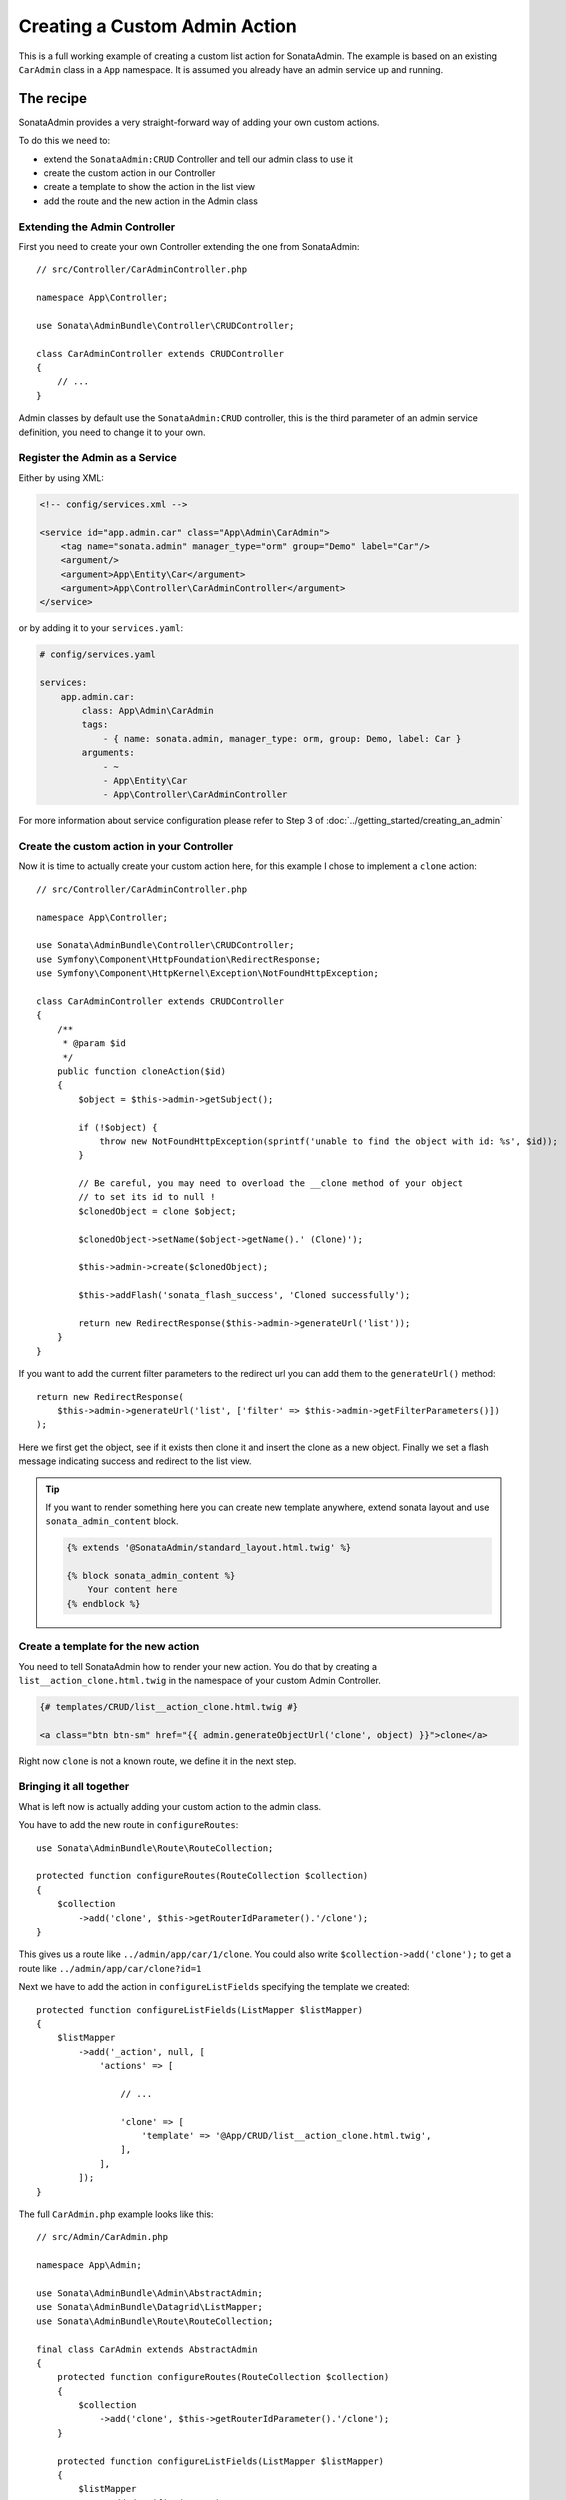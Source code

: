 Creating a Custom Admin Action
==============================

This is a full working example of creating a custom list action for SonataAdmin.
The example is based on an existing ``CarAdmin`` class in a ``App`` namespace.
It is assumed you already have an admin service up and running.

The recipe
----------

SonataAdmin provides a very straight-forward way of adding your own custom actions.

To do this we need to:

- extend the ``SonataAdmin:CRUD`` Controller and tell our admin class to use it
- create the custom action in our Controller
- create a template to show the action in the list view
- add the route and the new action in the Admin class

Extending the Admin Controller
^^^^^^^^^^^^^^^^^^^^^^^^^^^^^^

First you need to create your own Controller extending the one from SonataAdmin::

    // src/Controller/CarAdminController.php

    namespace App\Controller;

    use Sonata\AdminBundle\Controller\CRUDController;

    class CarAdminController extends CRUDController
    {
        // ...
    }

Admin classes by default use the ``SonataAdmin:CRUD`` controller, this is the third parameter
of an admin service definition, you need to change it to your own.

Register the Admin as a Service
^^^^^^^^^^^^^^^^^^^^^^^^^^^^^^^

Either by using XML:

.. code-block:: xml

        <!-- config/services.xml -->

        <service id="app.admin.car" class="App\Admin\CarAdmin">
            <tag name="sonata.admin" manager_type="orm" group="Demo" label="Car"/>
            <argument/>
            <argument>App\Entity\Car</argument>
            <argument>App\Controller\CarAdminController</argument>
        </service>

or by adding it to your ``services.yaml``:

.. code-block:: yaml

    # config/services.yaml

    services:
        app.admin.car:
            class: App\Admin\CarAdmin
            tags:
                - { name: sonata.admin, manager_type: orm, group: Demo, label: Car }
            arguments:
                - ~
                - App\Entity\Car
                - App\Controller\CarAdminController

For more information about service configuration please refer to Step 3 of :doc:`../getting_started/creating_an_admin`

Create the custom action in your Controller
^^^^^^^^^^^^^^^^^^^^^^^^^^^^^^^^^^^^^^^^^^^

Now it is time to actually create your custom action here, for this example I chose
to implement a ``clone`` action::

    // src/Controller/CarAdminController.php

    namespace App\Controller;

    use Sonata\AdminBundle\Controller\CRUDController;
    use Symfony\Component\HttpFoundation\RedirectResponse;
    use Symfony\Component\HttpKernel\Exception\NotFoundHttpException;

    class CarAdminController extends CRUDController
    {
        /**
         * @param $id
         */
        public function cloneAction($id)
        {
            $object = $this->admin->getSubject();

            if (!$object) {
                throw new NotFoundHttpException(sprintf('unable to find the object with id: %s', $id));
            }

            // Be careful, you may need to overload the __clone method of your object
            // to set its id to null !
            $clonedObject = clone $object;

            $clonedObject->setName($object->getName().' (Clone)');

            $this->admin->create($clonedObject);

            $this->addFlash('sonata_flash_success', 'Cloned successfully');

            return new RedirectResponse($this->admin->generateUrl('list'));
        }
    }

If you want to add the current filter parameters to the redirect url you can add them to the ``generateUrl()`` method::

    return new RedirectResponse(
        $this->admin->generateUrl('list', ['filter' => $this->admin->getFilterParameters()])
    );

Here we first get the object, see if it exists then clone it and insert the clone
as a new object. Finally we set a flash message indicating success and redirect to the list view.

.. tip::

    If you want to render something here you can create new template anywhere, extend sonata layout
    and use ``sonata_admin_content`` block.

    .. code-block:: html+jinja

        {% extends '@SonataAdmin/standard_layout.html.twig' %}

        {% block sonata_admin_content %}
            Your content here
        {% endblock %}

Create a template for the new action
^^^^^^^^^^^^^^^^^^^^^^^^^^^^^^^^^^^^

You need to tell SonataAdmin how to render your new action. You do that by
creating a ``list__action_clone.html.twig`` in the namespace of your custom
Admin Controller.

.. code-block:: html+jinja

    {# templates/CRUD/list__action_clone.html.twig #}

    <a class="btn btn-sm" href="{{ admin.generateObjectUrl('clone', object) }}">clone</a>

Right now ``clone`` is not a known route, we define it in the next step.

Bringing it all together
^^^^^^^^^^^^^^^^^^^^^^^^

What is left now is actually adding your custom action to the admin class.

You have to add the new route in ``configureRoutes``::

    use Sonata\AdminBundle\Route\RouteCollection;

    protected function configureRoutes(RouteCollection $collection)
    {
        $collection
            ->add('clone', $this->getRouterIdParameter().'/clone');
    }

This gives us a route like ``../admin/app/car/1/clone``.
You could also write ``$collection->add('clone');`` to get a route like ``../admin/app/car/clone?id=1``

Next we have to add the action in ``configureListFields`` specifying the template we created::

    protected function configureListFields(ListMapper $listMapper)
    {
        $listMapper
            ->add('_action', null, [
                'actions' => [

                    // ...

                    'clone' => [
                        'template' => '@App/CRUD/list__action_clone.html.twig',
                    ],
                ],
            ]);
    }

The full ``CarAdmin.php`` example looks like this::

    // src/Admin/CarAdmin.php

    namespace App\Admin;

    use Sonata\AdminBundle\Admin\AbstractAdmin;
    use Sonata\AdminBundle\Datagrid\ListMapper;
    use Sonata\AdminBundle\Route\RouteCollection;

    final class CarAdmin extends AbstractAdmin
    {
        protected function configureRoutes(RouteCollection $collection)
        {
            $collection
                ->add('clone', $this->getRouterIdParameter().'/clone');
        }

        protected function configureListFields(ListMapper $listMapper)
        {
            $listMapper
                ->addIdentifier('name')
                ->add('engine')
                ->add('rescueEngine')
                ->add('createdAt')
                ->add('_action', null, [
                    'actions' => [
                        'show' => [],
                        'edit' => [],
                        'delete' => [],
                        'clone' => [
                            'template' => '@App/CRUD/list__action_clone.html.twig',
                        ]
                    ]
                ]);
        }
    }

.. note::

    If you want to render a custom controller action in a template by using the
    render function in twig you need to add ``_sonata_admin`` as an attribute. For
    example; ``{{ render(controller('App\\Controller\\XxxxCRUDController::comment',
    {'_sonata_admin': 'sonata.admin.xxxx' })) }}``. This has to be done because the
    moment the rendering should happen the routing, which usually sets the value of
    this parameter, is not involved at all, and then you will get an error "There is
    no _sonata_admin defined for the controller
    App\Controller\XxxxCRUDController and the current route ' '."

Custom Action without Entity
----------------------------

Creating an action that is not connected to an Entity is also possible.
Let's imagine we have an import action. We register our route::

    use Sonata\AdminBundle\Route\RouteCollection;

    protected function configureRoutes(RouteCollection $collection)
    {
        $collection->add('import');
    }

and the controller action::

    // src/Controller/CarAdminController.php

    namespace App\Controller;

    use Sonata\AdminBundle\Controller\CRUDController;
    use Symfony\Component\HttpFoundation\Request;

    class CarAdminController extends CRUDController
    {
        public function importAction(Request $request)
        {
            // do your import logic
        }

Now, instead of adding the action to the form mapper, we can add it next to
the add button. In your admin class, overwrite the ``configureActionButtons``
method::

    public function configureActionButtons($action, $object = null)
    {
        $list = parent::configureActionButtons($action, $object);

        $list['import']['template'] = 'import_button.html.twig';

        return $list;
    }

Create a template for that button:

.. code-block:: html+jinja

    <li>
        <a class="sonata-action-element" href="{{ admin.generateUrl('import') }}">
            <i class="fa fa-level-up"></i> {{ 'import_action'|trans({}, 'SonataAdminBundle') }}
        </a>
    </li>

You can also add this action to your dashboard actions, you have to overwrite
the ``getDashboardActions`` method in your admin class and there are two
ways you can add action::

    public function getDashboardActions()
    {
        $actions = parent::getDashboardActions();

        $actions['import']['template'] = 'import_dashboard_button.html.twig';

        return $actions;
    }

Create a template for that button:

.. code-block:: html+jinja

    <a class="btn btn-link btn-flat" href="{{ admin.generateUrl('import') }}">
        <i class="fa fa-level-up"></i> {{ 'import_action'|trans({}, 'SonataAdminBundle') }}
    </a>

Or you can pass values as array::

    public function getDashboardActions()
    {
        $actions = parent::getDashboardActions();

        $actions['import'] = [
            'label' => 'import_action',
            'translation_domain' => 'SonataAdminBundle',
            'url' => $this->generateUrl('import'),
            'icon' => 'level-up',
        ];

        return $actions;
    }
